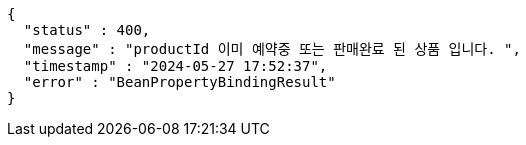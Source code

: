 [source,json,options="nowrap"]
----
{
  "status" : 400,
  "message" : "productId 이미 예약중 또는 판매완료 된 상품 입니다. ",
  "timestamp" : "2024-05-27 17:52:37",
  "error" : "BeanPropertyBindingResult"
}
----
